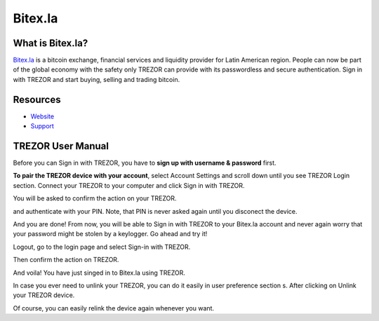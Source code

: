 Bitex.la
========

.. image:: images/bitex_logo.png

What is Bitex.la?
-------------------------

`Bitex.la <https://bitex.la>`_ is a bitcoin exchange, financial services and liquidity provider for Latin American region. 
People can now be part of the global economy with the safety only TREZOR can provide with its passwordless and secure authentication. 
Sign in with TREZOR and start buying, selling and trading bitcoin.

Resources
---------

- `Website <https://bitex.la>`_
- `Support <mailto:hola@bitex.la>`_

TREZOR User Manual
------------------

Before you can Sign in with TREZOR, you have to **sign up with username & password** first. 

.. image:: images/bitex01.png

**To pair the TREZOR device with your account**, select Account Settings and scroll down until you see TREZOR Login section. 
Connect your TREZOR to your computer and click Sign in with TREZOR.

.. image:: images/bitex02.png

You will be asked to confirm the action on your TREZOR.

.. image:: images/bitex03.png

and authenticate with your PIN. Note, that PIN is never asked again until you disconect the device.

.. image:: images/bitex04.png

And you are done! From now, you will be able to Sign in with TREZOR to your Bitex.la account and never again worry that your password
might be stolen by a keylogger. Go ahead and try it!

Logout, go to the login page and select Sign-in with TREZOR.

.. image:: images/bitex05.png

Then confirm the action on TREZOR.

.. image:: images/bitex06.png

And voila! You have just singed in to Bitex.la using TREZOR.

.. image:: images/bitex07.png

In case you ever need to unlink your TREZOR, you can do it easily in user preference section s.
After clicking on Unlink your TREZOR device.

.. image:: images/bitex08.png

Of course, you can easily relink the device again whenever you want.
